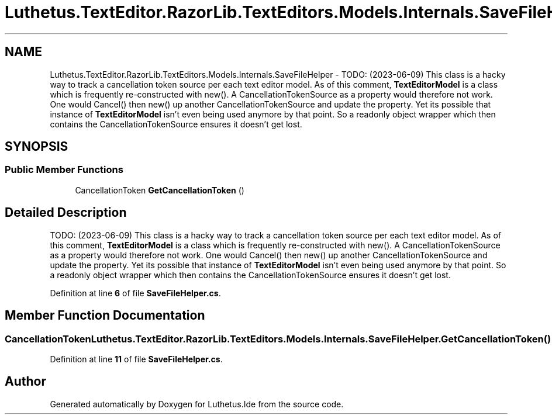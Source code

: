.TH "Luthetus.TextEditor.RazorLib.TextEditors.Models.Internals.SaveFileHelper" 3 "Version 1.0.0" "Luthetus.Ide" \" -*- nroff -*-
.ad l
.nh
.SH NAME
Luthetus.TextEditor.RazorLib.TextEditors.Models.Internals.SaveFileHelper \- TODO: (2023-06-09) This class is a hacky way to track a cancellation token source per each text editor model\&. As of this comment, \fBTextEditorModel\fP is a class which is frequently re-constructed with new()\&. A CancellationTokenSource as a property would therefore not work\&. One would Cancel() then new() up another CancellationTokenSource and update the property\&. Yet its possible that instance of \fBTextEditorModel\fP isn't even being used anymore by that point\&. So a readonly object wrapper which then contains the CancellationTokenSource ensures it doesn't get lost\&.  

.SH SYNOPSIS
.br
.PP
.SS "Public Member Functions"

.in +1c
.ti -1c
.RI "CancellationToken \fBGetCancellationToken\fP ()"
.br
.in -1c
.SH "Detailed Description"
.PP 
TODO: (2023-06-09) This class is a hacky way to track a cancellation token source per each text editor model\&. As of this comment, \fBTextEditorModel\fP is a class which is frequently re-constructed with new()\&. A CancellationTokenSource as a property would therefore not work\&. One would Cancel() then new() up another CancellationTokenSource and update the property\&. Yet its possible that instance of \fBTextEditorModel\fP isn't even being used anymore by that point\&. So a readonly object wrapper which then contains the CancellationTokenSource ensures it doesn't get lost\&. 
.PP
Definition at line \fB6\fP of file \fBSaveFileHelper\&.cs\fP\&.
.SH "Member Function Documentation"
.PP 
.SS "CancellationToken Luthetus\&.TextEditor\&.RazorLib\&.TextEditors\&.Models\&.Internals\&.SaveFileHelper\&.GetCancellationToken ()"

.PP
Definition at line \fB11\fP of file \fBSaveFileHelper\&.cs\fP\&.

.SH "Author"
.PP 
Generated automatically by Doxygen for Luthetus\&.Ide from the source code\&.
